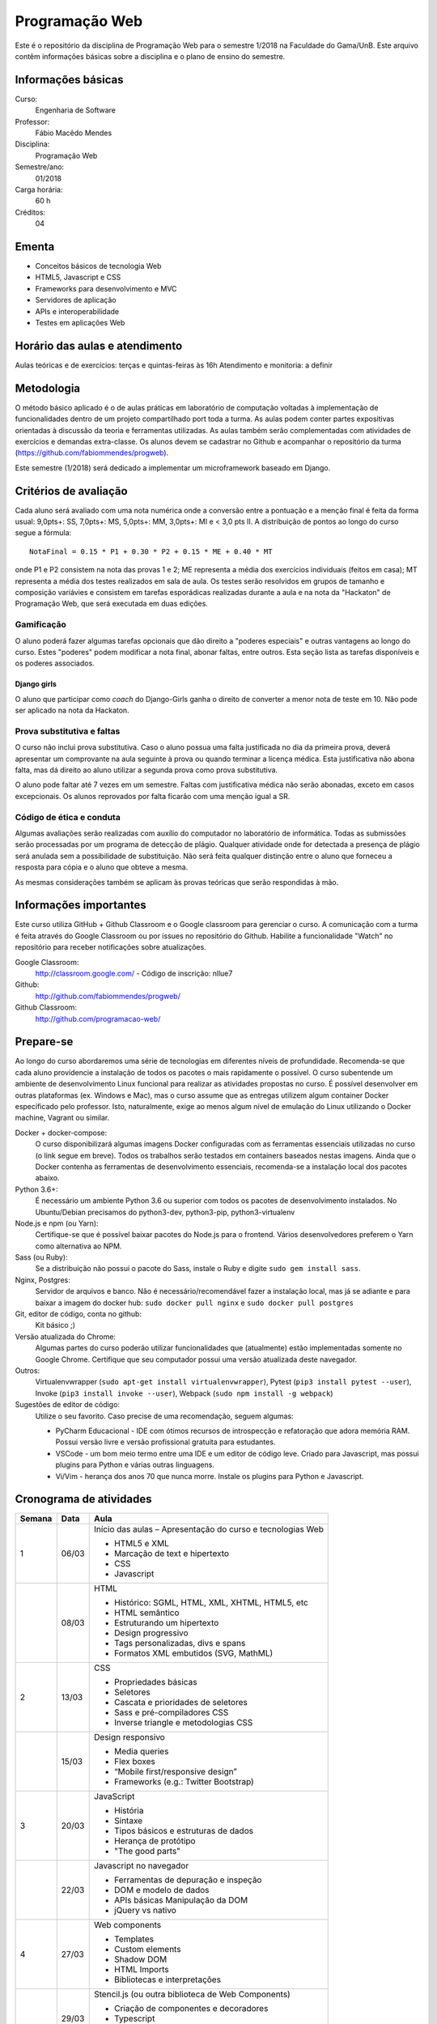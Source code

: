 ===============
Programação Web
===============

Este é o repositório da disciplina de Programação Web para o semestre 1/2018 na Faculdade do Gama/UnB. Este arquivo contêm informações básicas sobre a disciplina e o plano de ensino do semestre.


Informações básicas
===================

Curso: 
    Engenharia de Software
Professor: 
    Fábio Macêdo Mendes
Disciplina: 
    Programação Web
Semestre/ano: 
    01/2018
Carga horária: 
    60 h
Créditos: 
    04


Ementa
======

* Conceitos básicos de tecnologia Web
* HTML5, Javascript e CSS
* Frameworks para desenvolvimento e MVC
* Servidores de aplicação
* APIs e interoperabilidade
* Testes em aplicações Web


Horário das aulas e atendimento
===============================

Aulas teóricas e de exercícios: terças e quintas-feiras às 16h 
Atendimento e monitoria: a definir


Metodologia
===========

O método básico aplicado é o de aulas práticas em laboratório de computação voltadas à implementação de funcionalidades dentro de um projeto compartilhado port toda a turma. As aulas podem conter partes expositivas orientadas à discussão da teoria e ferramentas utilizadas. As aulas também serão complementadas com atividades de exercícios e demandas extra-classe. Os alunos devem se cadastrar no Github e acompanhar o repositório da turma (https://github.com/fabiommendes/progweb).

Este semestre (1/2018) será dedicado a implementar um microframework baseado em Django.


Critérios de avaliação
======================

Cada aluno será avaliado com uma nota numérica onde a conversão entre a pontuação e a menção final é feita da forma usual: 9,0pts+: SS, 7,0pts+: MS, 5,0pts+: MM, 3,0pts+: MI e < 3,0 pts II. A distribuição de pontos ao longo do curso segue a fórmula::

    NotaFinal = 0.15 * P1 + 0.30 * P2 + 0.15 * ME + 0.40 * MT

onde P1 e P2 consistem na nota das provas 1 e 2; ME representa a média dos exercícios individuais (feitos em casa); MT representa a média dos testes realizados em sala de aula. Os testes serão resolvidos em grupos de tamanho e composição variávies e consistem em tarefas esporádicas realizadas durante a aula e na nota da "Hackaton" de Programação Web, que será executada em duas edições.

Gamificação
-----------

O aluno poderá fazer algumas tarefas opcionais que dão direito a "poderes especiais" e outras vantagens ao longo do curso. Estes "poderes" podem modificar a nota final, abonar faltas, entre outros. Esta seção lista as tarefas disponíveis e os poderes associados.

Django girls
~~~~~~~~~~~~

O aluno que participar como *coach* do Django-Girls ganha o direito de converter a menor nota de teste em 10. Não pode ser aplicado na nota da Hackaton.


Prova substitutiva e faltas
---------------------------

O curso não inclui prova substitutiva. Caso o aluno possua uma falta justificada no dia da primeira prova, deverá apresentar um comprovante na aula seguinte à prova ou quando terminar a licença médica. Esta justificativa não abona falta, mas dá direito ao aluno utilizar a segunda prova como prova substitutiva. 

O aluno pode faltar até 7 vezes em um semestre. Faltas com justificativa médica não serão abonadas, exceto em casos excepcionais. Os alunos reprovados por falta ficarão com uma menção igual a SR.


Código de ética e conduta
-------------------------

Algumas avaliações serão realizadas com auxílio do computador no laboratório de informática. Todas as submissões serão processadas por um programa de detecção de plágio. Qualquer atividade onde for detectada a presença de plágio será anulada sem a possibilidade de substituição. Não será feita qualquer distinção entre o aluno que forneceu a resposta para cópia e o aluno que obteve a mesma.

As mesmas considerações também se aplicam às provas teóricas que serão respondidas à mão.


Informações importantes
========================

Este curso utiliza GitHub + Github Classroom e o Google classroom para gerenciar o curso. A comunicação com a turma é feita através do Google Classroom ou por issues no repositório do Github. Habilite a funcionalidade "Watch" no repositório para receber notificações sobre atualizações.

Google Classroom:
    http://classroom.google.com/ - Código de inscrição: nllue7
Github:
    http://github.com/fabiommendes/progweb/
Github Classroom:
    http://github.com/programacao-web/
    

Prepare-se
==========

Ao longo do curso abordaremos uma série de tecnologias em diferentes níveis de profundidade. Recomenda-se que cada aluno providencie a instalação de todos os pacotes o mais rapidamente o possível. O curso subentende um ambiente de desenvolvimento Linux funcional para realizar as atividades propostas no curso. É possível desenvolver em outras plataformas (ex. Windows e Mac), mas o curso assume que as entregas utilizem algum container Docker especificado pelo professor. Isto, naturalmente, exige ao menos algum nível de emulação do Linux utilizando o Docker machine, Vagrant ou similar.

Docker + docker-compose:
    O curso disponibilizará algumas imagens Docker configuradas com as ferramentas essenciais utilizadas no curso (o link segue em breve). Todos os trabalhos serão testados em containers baseados nestas imagens. Ainda que o Docker contenha as ferramentas de desenvolvimento essenciais, recomenda-se a instalação local dos pacotes abaixo. 
Python 3.6+: 
    É necessário um ambiente Python 3.6 ou superior com todos os pacotes de desenvolvimento instalados. No Ubuntu/Debian precisamos do python3-dev, python3-pip, python3-virtualenv
Node.js e npm (ou Yarn): 
    Certifique-se que é possível baixar pacotes do Node.js para o frontend. Vários desenvolvedores preferem o Yarn como alternativa ao NPM.
Sass (ou Ruby): 
    Se a distribuição não possui o pacote do Sass, instale o Ruby e digite ``sudo gem install sass``.
Nginx, Postgres:
    Servidor de arquivos e banco. Não é necessário/recomendável fazer a instalação local, mas já se adiante e para baixar a imagem do docker hub: ``sudo docker pull nginx`` e ``sudo docker pull postgres``
Git, editor de código, conta no github: 
    Kit básico ;)
Versão atualizada do Chrome:
    Algumas partes do curso poderão utilizar funcionalidades que (atualmente) estão implementadas somente no Google Chrome. Certifique que seu computador possui uma versão atualizada deste navegador.
Outros:
    Virtualenvwrapper (``sudo apt-get install virtualenvwrapper``), Pytest (``pip3 install pytest --user``), Invoke (``pip3 install invoke --user``), Webpack (``sudo npm install -g webpack``)
Sugestões de editor de código:
    Utilize o seu favorito. Caso precise de uma recomendação, seguem algumas:
    
    * PyCharm Educacional - IDE com ótimos recursos de introspecção e refatoração que adora memória RAM. Possui versão livre e versão profissional gratuita para estudantes.
    * VSCode - um bom meio termo entre uma IDE e um editor de código leve. Criado para Javascript, mas possui plugins para Python e várias outras linguagens.
    * Vi/Vim - herança dos anos 70 que nunca morre. Instale os plugins para Python e Javascript.


Cronograma de atividades
========================

+--------+-------+------------------------------------------------------------+
| Semana | Data  |                            Aula                            |
+========+=======+============================================================+
| 1      | 06/03 | Início das aulas – Apresentação do curso e tecnologias Web |
|        |       |                                                            |
|        |       | * HTML5 e XML                                              |
|        |       | * Marcação de text e hipertexto                            |
|        |       | * CSS                                                      |
|        |       | * Javascript                                               |
+--------+-------+------------------------------------------------------------+
|        | 08/03 | HTML                                                       |
|        |       |                                                            |
|        |       | * Histórico: SGML, HTML, XML, XHTML, HTML5, etc            |
|        |       | * HTML semântico                                           |
|        |       | * Estruturando um hipertexto                               |
|        |       | * Design progressivo                                       |
|        |       | * Tags personalizadas, divs e spans                        |
|        |       | * Formatos XML embutidos (SVG, MathML)                     |
+--------+-------+------------------------------------------------------------+
| 2      | 13/03 | CSS                                                        |
|        |       |                                                            |
|        |       | * Propriedades básicas                                     |
|        |       | * Seletores                                                |
|        |       | * Cascata e prioridades de seletores                       |
|        |       | * Sass e pré-compiladores CSS                              |
|        |       | * Inverse triangle e metodologias CSS                      |
+--------+-------+------------------------------------------------------------+
|        | 15/03 | Design responsivo                                          |
|        |       |                                                            |
|        |       | * Media queries                                            |
|        |       | * Flex boxes                                               |
|        |       | * “Mobile first/responsive design”                         |
|        |       | * Frameworks (e.g.: Twitter Bootstrap)                     |
+--------+-------+------------------------------------------------------------+
| 3      | 20/03 | JavaScript                                                 |
|        |       |                                                            |
|        |       | * História                                                 |
|        |       | * Sintaxe                                                  |
|        |       | * Tipos básicos e estruturas de dados                      |
|        |       | * Herança de protótipo                                     |
|        |       | * "The good parts"                                         |
+--------+-------+------------------------------------------------------------+
|        | 22/03 | Javascript no navegador                                    |
|        |       |                                                            |
|        |       | * Ferramentas de depuração e inspeção                      |
|        |       | * DOM e modelo de dados                                    |
|        |       | * APIs básicas Manipulação da DOM                          |
|        |       | * jQuery vs nativo                                         |
+--------+-------+------------------------------------------------------------+
| 4      | 27/03 | Web components                                             |
|        |       |                                                            |
|        |       | * Templates                                                |
|        |       | * Custom elements                                          |
|        |       | * Shadow DOM                                               |
|        |       | * HTML Imports                                             |
|        |       | * Bibliotecas e interpretações                             |
+--------+-------+------------------------------------------------------------+
|        | 29/03 | Stencil.js (ou outra biblioteca de Web Components)         |
|        |       |                                                            |
|        |       | * Criação de componentes e decoradores                     |
|        |       | * Typescript                                               |
|        |       | * JSX                                                      |
|        |       | * Compilação e distribuição                                |
+--------+-------+------------------------------------------------------------+
| 5      | 03/04 | Arquitetura e ferramentas Django                           |
|        |       |                                                            |
|        |       | * Preparação de ambiente                                   |
|        |       | * Ferramentas                                              |
|        |       | * Apps/Projetos (https://djangopackages.org/)              |
|        |       | * Arquitetura MVC (ou MTV)                                 |
|        |       | * Views, requests, responses e middlewares                 |
+--------+-------+------------------------------------------------------------+
|        | 05/04 | Templates vs pseudo-DOM                                    |
|        |       |                                                            |
|        |       | * Linguagens de template e views                           |
|        |       | * Jinja2 + Django                                          |
|        |       | * ELM, Hyperapp, JSX, Python bricks                        |
+--------+-------+------------------------------------------------------------+
| 6      | 10/04 | ORM do Django                                              |
|        |       |                                                            |
|        |       | * Relação com o banco de dados                             |
|        |       | * Criação/remoção de objetos                               |
|        |       | * Validação                                                |
|        |       | * Busca de elementos                                       |
+--------+-------+------------------------------------------------------------+
|        | 12/04 | Managers e QuerySets                                       |
|        |       |                                                            |
|        |       | * Querysets e SQL                                          |
|        |       | * Problema N + 1 e eficiência do ORM                       |
|        |       | * Personalizando QuerySets para um modelo                  |
+--------+-------+------------------------------------------------------------+
| 7      | 17/04 | AJAX                                                       |
|        |       |                                                            |
|        |       | * JSON                                                     |
|        |       | * Gerando JSON em Python e Javascript                      |
|        |       | * Método Fetch                                             |
|        |       | * Servindo JSON                                            |
|        |       | * Django REST Framework                                    |
+--------+-------+------------------------------------------------------------+
|        | 19/04 | Arquitetura REST                                           |
|        |       |                                                            |
|        |       | * API                                                      |
|        |       | * Verbos HTTP                                              |
|        |       | * Interface REST                                           |
|        |       | * Alternativas ao REST                                     |
+--------+-------+------------------------------------------------------------+
| 8      | 24/04 | Arquitetura microframework                                 |
|        |       |                                                            |
|        |       | * Flask                                                    |
|        |       | * Blog em Flask                                            |
+--------+-------+------------------------------------------------------------+
|        | 26/04 | Dojo - Micro Django                                        |
|        |       |                                                            |
+--------+-------+------------------------------------------------------------+
| 9      | 01/05 | *Feriado - Dia do Trabalho*                                |
|        |       |                                                            |
+--------+-------+------------------------------------------------------------+
|        | 03/05 | **Prova I**                                                |
|        |       |                                                            |
+--------+-------+------------------------------------------------------------+
| 10     | 08/05 | Testes unitários                                           |
|        |       |                                                            |
|        |       | * Biblioteca “pytest”                                      |
|        |       | * Casos de teste e classes de teste                        |
|        |       | * Fixtures e conftest.py                                   |
|        |       | * Especificidades de testes em ambiente Django/web         |
|        |       | * Utilizando dados falsos                                  |
+--------+-------+------------------------------------------------------------+
|        | 10/05 | Testes funcionais                                          |
|        |       |                                                            |
|        |       | * Selenium                                                 |
|        |       | * Controlando o navegador                                  |
|        |       | * Testes em JavaScript                                     |
+--------+-------+------------------------------------------------------------+
| 11     | 17/05 | Micro Django - views                                       |
|        |       |                                                            |
|        |       | * Tipos de rotas                                           |
|        |       | * Verbos HTTP                                              |
|        |       | * Decoradores                                              |
|        |       | * Type hints e introspecção de assinatura                  |
+--------+-------+------------------------------------------------------------+
|        | 19/05 | Micro Django - Dojo                                        |
|        |       |                                                            |
+--------+-------+------------------------------------------------------------+
| 12     | 22/05 | Docker                                                     |
|        |       |                                                            |
|        |       | * Isolamento de ambiente: containers e imagens             |
|        |       | * Sistema de arquivos                                      |
|        |       | * Dockerfile                                               |
|        |       | * Docker compose                                           |
+--------+-------+------------------------------------------------------------+
|        | 24/05 | Empacotamento e gerência de configuração                   |
|        |       |                                                            |
|        |       | * Setuptools e PIP                                         |
|        |       | * Invoke                                                   |
|        |       | * Tox e integração contínua                                |
+--------+-------+------------------------------------------------------------+
| 13     | 29/05 | Micro Django - API                                         |
|        |       |                                                            |
|        |       | * Roteadores e end-points                                  |
|        |       | * Construção automática de end-points                      |
+--------+-------+------------------------------------------------------------+
|        | 31/05 | *Feriado - Corpus Christi*                                 |
|        |       |                                                            |
+--------+-------+------------------------------------------------------------+
| 14     | 05/06 | Micro Django - ORM                                         |
|        |       |                                                            |
|        |       | * Revisitando declarações                                  |
|        |       | * Type hints                                               |
|        |       | * Metaclasses                                              |
+--------+-------+------------------------------------------------------------+
|        | 07/06 | Micro Django - Dojo                                        |
|        |       |                                                            |
+--------+-------+------------------------------------------------------------+
| 15     | 12/06 | Micro Django - QuerySet                                    |
|        |       |                                                            |
|        |       | * Revisitando a sintaxe de filtros                         |
|        |       | * API Pydata                                               |
|        |       | * Active Record: pattens e anti-patterns                   |
+--------+-------+------------------------------------------------------------+
|        | 14/06 | Micro Django - Dojo                                        |
|        |       |                                                            |
+--------+-------+------------------------------------------------------------+
| 16     | 19/06 | Permissões e autorização                                   |
|        |       |                                                            |
|        |       | * Permissões                                               |
|        |       | * Autenticação e autorização                               |
|        |       | * Django-rules                                             |
+--------+-------+------------------------------------------------------------+
|        | 21/06 | Segurança na rede                                          |
|        |       |                                                            |
|        |       | * Injeção de SQL                                           |
|        |       | * CSRF                                                     |
|        |       | * XSS                                                      |
|        |       | * DoS                                                      |
+--------+-------+------------------------------------------------------------+
| 17     | 26/06 | Formulários                                                |
|        |       |                                                            |
|        |       | * Inputs em HTML                                           |
|        |       | * GET e POST                                               |
|        |       | * Classes do tipo “Form”                                   |
|        |       | * Formulários baseados em modelos                          |
|        |       | * Apresentando um formulário                               |
+--------+-------+------------------------------------------------------------+
|        | 28/06 | **Prova II**                                               |
|        |       |                                                            |
+--------+-------+------------------------------------------------------------+
| 18     | 03/07 | Livre                                                      |
|        |       |                                                            |
+--------+-------+------------------------------------------------------------+
|        | 05/07 | Revisão de nota                                            |
|        |       |                                                            |
+--------+-------+------------------------------------------------------------+

Obs.: O cronograma está sujeito a alterações.
